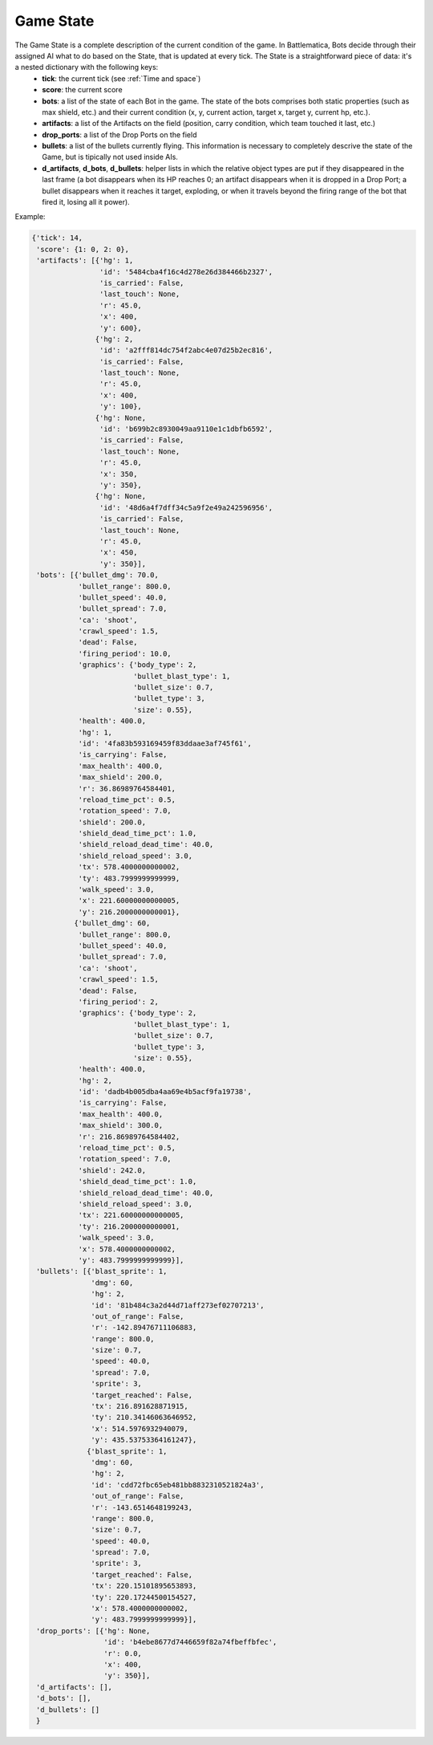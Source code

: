 Game State
==========

The Game State is a complete description of the current condition of the game. In Battlematica, Bots decide through their assigned AI what to do based on the State, that is updated at every tick. The State is a straightforward piece of data: it's a nested dictionary with the following keys:
    - **tick**: the current tick (see :ref:`Time and space`)
    - **score**: the current score
    - **bots**: a list of the state of each Bot in the game. The state of the bots comprises both static properties (such as max shield, etc.) and their current condition (x, y, current action, target x, target y, current hp, etc.).
    - **artifacts**: a list of the Artifacts on the field (position, carry condition, which team touched it last, etc.)
    - **drop_ports**: a list of the Drop Ports on the field
    - **bullets**: a list of the bullets currently flying. This information is necessary to completely descrive the state of the Game, but is tipically not used inside AIs.
    - **d_artifacts**, **d_bots**, **d_bullets**: helper lists in which the relative object types are put if they disappeared in the last frame (a bot disappears when its HP reaches 0; an artifact disappears when it is dropped in a Drop Port; a bullet disappears when it reaches it target, exploding, or when it travels beyond the firing range of the bot that fired it, losing all it power).



Example:

.. code-block:: python

    {'tick': 14,
     'score': {1: 0, 2: 0},
     'artifacts': [{'hg': 1,
                    'id': '5484cba4f16c4d278e26d384466b2327',
                    'is_carried': False,
                    'last_touch': None,
                    'r': 45.0,
                    'x': 400,
                    'y': 600},
                   {'hg': 2,
                    'id': 'a2fff814dc754f2abc4e07d25b2ec816',
                    'is_carried': False,
                    'last_touch': None,
                    'r': 45.0,
                    'x': 400,
                    'y': 100},
                   {'hg': None,
                    'id': 'b699b2c8930049aa9110e1c1dbfb6592',
                    'is_carried': False,
                    'last_touch': None,
                    'r': 45.0,
                    'x': 350,
                    'y': 350},
                   {'hg': None,
                    'id': '48d6a4f7dff34c5a9f2e49a242596956',
                    'is_carried': False,
                    'last_touch': None,
                    'r': 45.0,
                    'x': 450,
                    'y': 350}],
     'bots': [{'bullet_dmg': 70.0,
               'bullet_range': 800.0,
               'bullet_speed': 40.0,
               'bullet_spread': 7.0,
               'ca': 'shoot',
               'crawl_speed': 1.5,
               'dead': False,
               'firing_period': 10.0,
               'graphics': {'body_type': 2,
                            'bullet_blast_type': 1,
                            'bullet_size': 0.7,
                            'bullet_type': 3,
                            'size': 0.55},
               'health': 400.0,
               'hg': 1,
               'id': '4fa83b593169459f83ddaae3af745f61',
               'is_carrying': False,
               'max_health': 400.0,
               'max_shield': 200.0,
               'r': 36.86989764584401,
               'reload_time_pct': 0.5,
               'rotation_speed': 7.0,
               'shield': 200.0,
               'shield_dead_time_pct': 1.0,
               'shield_reload_dead_time': 40.0,
               'shield_reload_speed': 3.0,
               'tx': 578.4000000000002,
               'ty': 483.7999999999999,
               'walk_speed': 3.0,
               'x': 221.60000000000005,
               'y': 216.2000000000001},
              {'bullet_dmg': 60,
               'bullet_range': 800.0,
               'bullet_speed': 40.0,
               'bullet_spread': 7.0,
               'ca': 'shoot',
               'crawl_speed': 1.5,
               'dead': False,
               'firing_period': 2,
               'graphics': {'body_type': 2,
                            'bullet_blast_type': 1,
                            'bullet_size': 0.7,
                            'bullet_type': 3,
                            'size': 0.55},
               'health': 400.0,
               'hg': 2,
               'id': 'dadb4b005dba4aa69e4b5acf9fa19738',
               'is_carrying': False,
               'max_health': 400.0,
               'max_shield': 300.0,
               'r': 216.86989764584402,
               'reload_time_pct': 0.5,
               'rotation_speed': 7.0,
               'shield': 242.0,
               'shield_dead_time_pct': 1.0,
               'shield_reload_dead_time': 40.0,
               'shield_reload_speed': 3.0,
               'tx': 221.60000000000005,
               'ty': 216.2000000000001,
               'walk_speed': 3.0,
               'x': 578.4000000000002,
               'y': 483.7999999999999}],
     'bullets': [{'blast_sprite': 1,
                  'dmg': 60,
                  'hg': 2,
                  'id': '81b484c3a2d44d71aff273ef02707213',
                  'out_of_range': False,
                  'r': -142.89476711106883,
                  'range': 800.0,
                  'size': 0.7,
                  'speed': 40.0,
                  'spread': 7.0,
                  'sprite': 3,
                  'target_reached': False,
                  'tx': 216.891628871915,
                  'ty': 210.34146063646952,
                  'x': 514.5976932940079,
                  'y': 435.53753364161247},
                 {'blast_sprite': 1,
                  'dmg': 60,
                  'hg': 2,
                  'id': 'cdd72fbc65eb481bb8832310521824a3',
                  'out_of_range': False,
                  'r': -143.6514648199243,
                  'range': 800.0,
                  'size': 0.7,
                  'speed': 40.0,
                  'spread': 7.0,
                  'sprite': 3,
                  'target_reached': False,
                  'tx': 220.15101895653893,
                  'ty': 220.17244500154527,
                  'x': 578.4000000000002,
                  'y': 483.7999999999999}],
     'drop_ports': [{'hg': None,
                     'id': 'b4ebe8677d7446659f82a74fbeffbfec',
                     'r': 0.0,
                     'x': 400,
                     'y': 350}],
     'd_artifacts': [],
     'd_bots': [],
     'd_bullets': []
     }